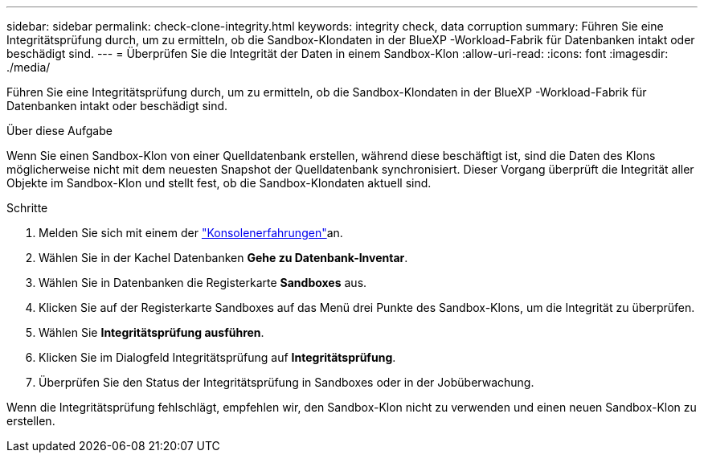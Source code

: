 ---
sidebar: sidebar 
permalink: check-clone-integrity.html 
keywords: integrity check, data corruption 
summary: Führen Sie eine Integritätsprüfung durch, um zu ermitteln, ob die Sandbox-Klondaten in der BlueXP -Workload-Fabrik für Datenbanken intakt oder beschädigt sind. 
---
= Überprüfen Sie die Integrität der Daten in einem Sandbox-Klon
:allow-uri-read: 
:icons: font
:imagesdir: ./media/


[role="lead"]
Führen Sie eine Integritätsprüfung durch, um zu ermitteln, ob die Sandbox-Klondaten in der BlueXP -Workload-Fabrik für Datenbanken intakt oder beschädigt sind.

.Über diese Aufgabe
Wenn Sie einen Sandbox-Klon von einer Quelldatenbank erstellen, während diese beschäftigt ist, sind die Daten des Klons möglicherweise nicht mit dem neuesten Snapshot der Quelldatenbank synchronisiert. Dieser Vorgang überprüft die Integrität aller Objekte im Sandbox-Klon und stellt fest, ob die Sandbox-Klondaten aktuell sind.

.Schritte
. Melden Sie sich mit einem der link:https://docs.netapp.com/us-en/workload-setup-admin/console-experiences.html["Konsolenerfahrungen"^]an.
. Wählen Sie in der Kachel Datenbanken *Gehe zu Datenbank-Inventar*.
. Wählen Sie in Datenbanken die Registerkarte *Sandboxes* aus.
. Klicken Sie auf der Registerkarte Sandboxes auf das Menü drei Punkte des Sandbox-Klons, um die Integrität zu überprüfen.
. Wählen Sie *Integritätsprüfung ausführen*.
. Klicken Sie im Dialogfeld Integritätsprüfung auf *Integritätsprüfung*.
. Überprüfen Sie den Status der Integritätsprüfung in Sandboxes oder in der Jobüberwachung.


Wenn die Integritätsprüfung fehlschlägt, empfehlen wir, den Sandbox-Klon nicht zu verwenden und einen neuen Sandbox-Klon zu erstellen.
